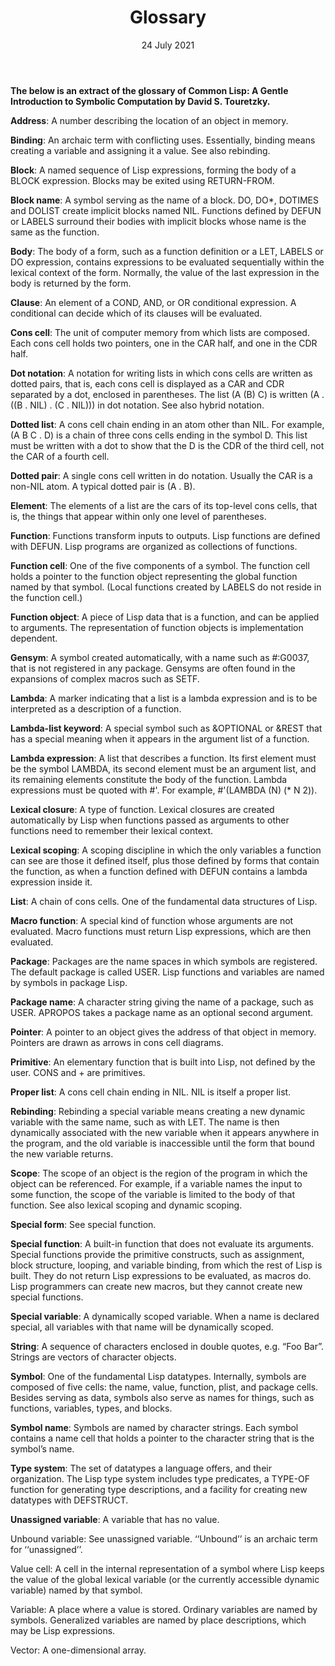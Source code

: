 #+DATE: 24 July 2021

#+TITLE: Glossary

# # # # # # # # # # # # # # # # # # # # # # # # # # # # # # # # # # # #

*The below is an extract of the glossary of Common Lisp: A Gentle
Introduction to Symbolic Computation by David S. Touretzky.*

*Address*: A number describing the location of an object in memory.

*Binding*: An archaic term with conflicting uses. Essentially, binding
means creating a variable and assigning it a value. See also
rebinding.

*Block*: A named sequence of Lisp expressions, forming the body of a
BLOCK expression. Blocks may be exited using RETURN-FROM.

*Block name*: A symbol serving as the name of a block. DO, DO*, DOTIMES
and DOLIST create implicit blocks named NIL. Functions defined by
DEFUN or LABELS surround their bodies with implicit blocks whose name
is the same as the function.

*Body*: The body of a form, such as a function definition or a LET,
LABELS or DO expression, contains expressions to be evaluated
sequentially within the lexical context of the form. Normally, the
value of the last expression in the body is returned by the form.

*Clause*: An element of a COND, AND, or OR conditional expression. A
conditional can decide which of its clauses will be evaluated.

*Cons cell*: The unit of computer memory from which lists are
composed. Each cons cell holds two pointers, one in the CAR half, and
one in the CDR half.

*Dot notation*: A notation for writing lists in which cons cells are
written as dotted pairs, that is, each cons cell is displayed as a CAR
and CDR separated by a dot, enclosed in parentheses. The list (A (B)
C) is written (A . ((B . NIL) . (C . NIL))) in dot notation. See also
hybrid notation.

*Dotted list*: A cons cell chain ending in an atom other than NIL. For
example, (A B C . D) is a chain of three cons cells ending in the
symbol D. This list must be written with a dot to show that the D is
the CDR of the third cell, not the CAR of a fourth cell.

*Dotted pair*: A single cons cell written in do notation. Usually the
CAR is a non-NIL atom. A typical dotted pair is (A . B).

*Element*: The elements of a list are the cars of its top-level cons
cells, that is, the things that appear within only one level of
parentheses.

*Function*: Functions transform inputs to outputs. Lisp functions are
defined with DEFUN. Lisp programs are organized as collections of
functions.

*Function cell*: One of the five components of a symbol. The function
cell holds a pointer to the function object representing the global
function named by that symbol. (Local functions created by LABELS do
not reside in the function cell.)

*Function object*: A piece of Lisp data that is a function, and can be
applied to arguments. The representation of function objects is
implementation dependent.

*Gensym*: A symbol created automatically, with a name such as #:G0037,
that is not registered in any package. Gensyms are often found in the
expansions of complex macros such as SETF.

*Lambda*: A marker indicating that a list is a lambda expression and is
to be interpreted as a description of a function.

*Lambda-list keyword*: A special symbol such as &OPTIONAL or &REST that
has a special meaning when it appears in the argument list of a
function.

*Lambda expression*: A list that describes a function. Its first element
must be the symbol LAMBDA, its second element must be an argument
list, and its remaining elements constitute the body of the
function. Lambda expressions must be quoted with #'. For example,
#'(LAMBDA (N) (* N 2)).

*Lexical closure*: A type of function. Lexical closures are created
automatically by Lisp when functions passed as arguments to other
functions need to remember their lexical context.

*Lexical scoping*: A scoping discipline in which the only variables a
function can see are those it defined itself, plus those defined by
forms that contain the function, as when a function defined with DEFUN
contains a lambda expression inside it.

*List*: A chain of cons cells. One of the fundamental data structures of
Lisp.

*Macro function*: A special kind of function whose arguments are not
evaluated. Macro functions must return Lisp expressions, which are
then evaluated.

*Package*: Packages are the name spaces in which symbols are
registered. The default package is called USER. Lisp functions and
variables are named by symbols in package Lisp.

*Package name*: A character string giving the name of a package, such as
USER. APROPOS takes a package name as an optional second argument.

*Pointer*: A pointer to an object gives the address of that object in
memory. Pointers are drawn as arrows in cons cell diagrams.

*Primitive*: An elementary function that is built into Lisp, not defined
by the user. CONS and + are primitives.

*Proper list*: A cons cell chain ending in NIL. NIL is itself a proper
list.

*Rebinding*: Rebinding a special variable means creating a new dynamic
variable with the same name, such as with LET. The name is then
dynamically associated with the new variable when it appears anywhere
in the program, and the old variable is inaccessible until the form
that bound the new variable returns.

*Scope*: The scope of an object is the region of the program in which
the object can be referenced. For example, if a variable names the
input to some function, the scope of the variable is limited to the
body of that function. See also lexical scoping and dynamic scoping.

*Special form*: See special function.

*Special function*: A built-in function that does not evaluate its
arguments. Special functions provide the primitive constructs, such as
assignment, block structure, looping, and variable binding, from which
the rest of Lisp is built. They do not return Lisp expressions to be
evaluated, as macros do. Lisp programmers can create new macros, but
they cannot create new special functions.

*Special variable*: A dynamically scoped variable. When a name is
declared special, all variables with that name will be dynamically
scoped.

*String*: A sequence of characters enclosed in double quotes, e.g. “Foo
Bar”. Strings are vectors of character objects.

*Symbol*: One of the fundamental Lisp datatypes. Internally, symbols are
composed of five cells: the name, value, function, plist, and package
cells. Besides serving as data, symbols also serve as names for
things, such as functions, variables, types, and blocks.

*Symbol name*: Symbols are named by character strings. Each symbol
contains a name cell that holds a pointer to the character string that
is the symbol’s name.

*Type system*: The set of datatypes a language offers, and their
organization. The Lisp type system includes type predicates, a TYPE-OF
function for generating type descriptions, and a facility for creating
new datatypes with DEFSTRUCT.

*Unassigned variable*: A variable that has no value.

Unbound variable: See unassigned variable. ‘‘Unbound’’ is an archaic
term for ‘‘unassigned’’.

Value cell: A cell in the internal representation of a symbol where
Lisp keeps the value of the global lexical variable (or the currently
accessible dynamic variable) named by that symbol.

Variable: A place where a value is stored. Ordinary variables are
named by symbols. Generalized variables are named by place
descriptions, which may be Lisp expressions.

Vector: A one-dimensional array.
